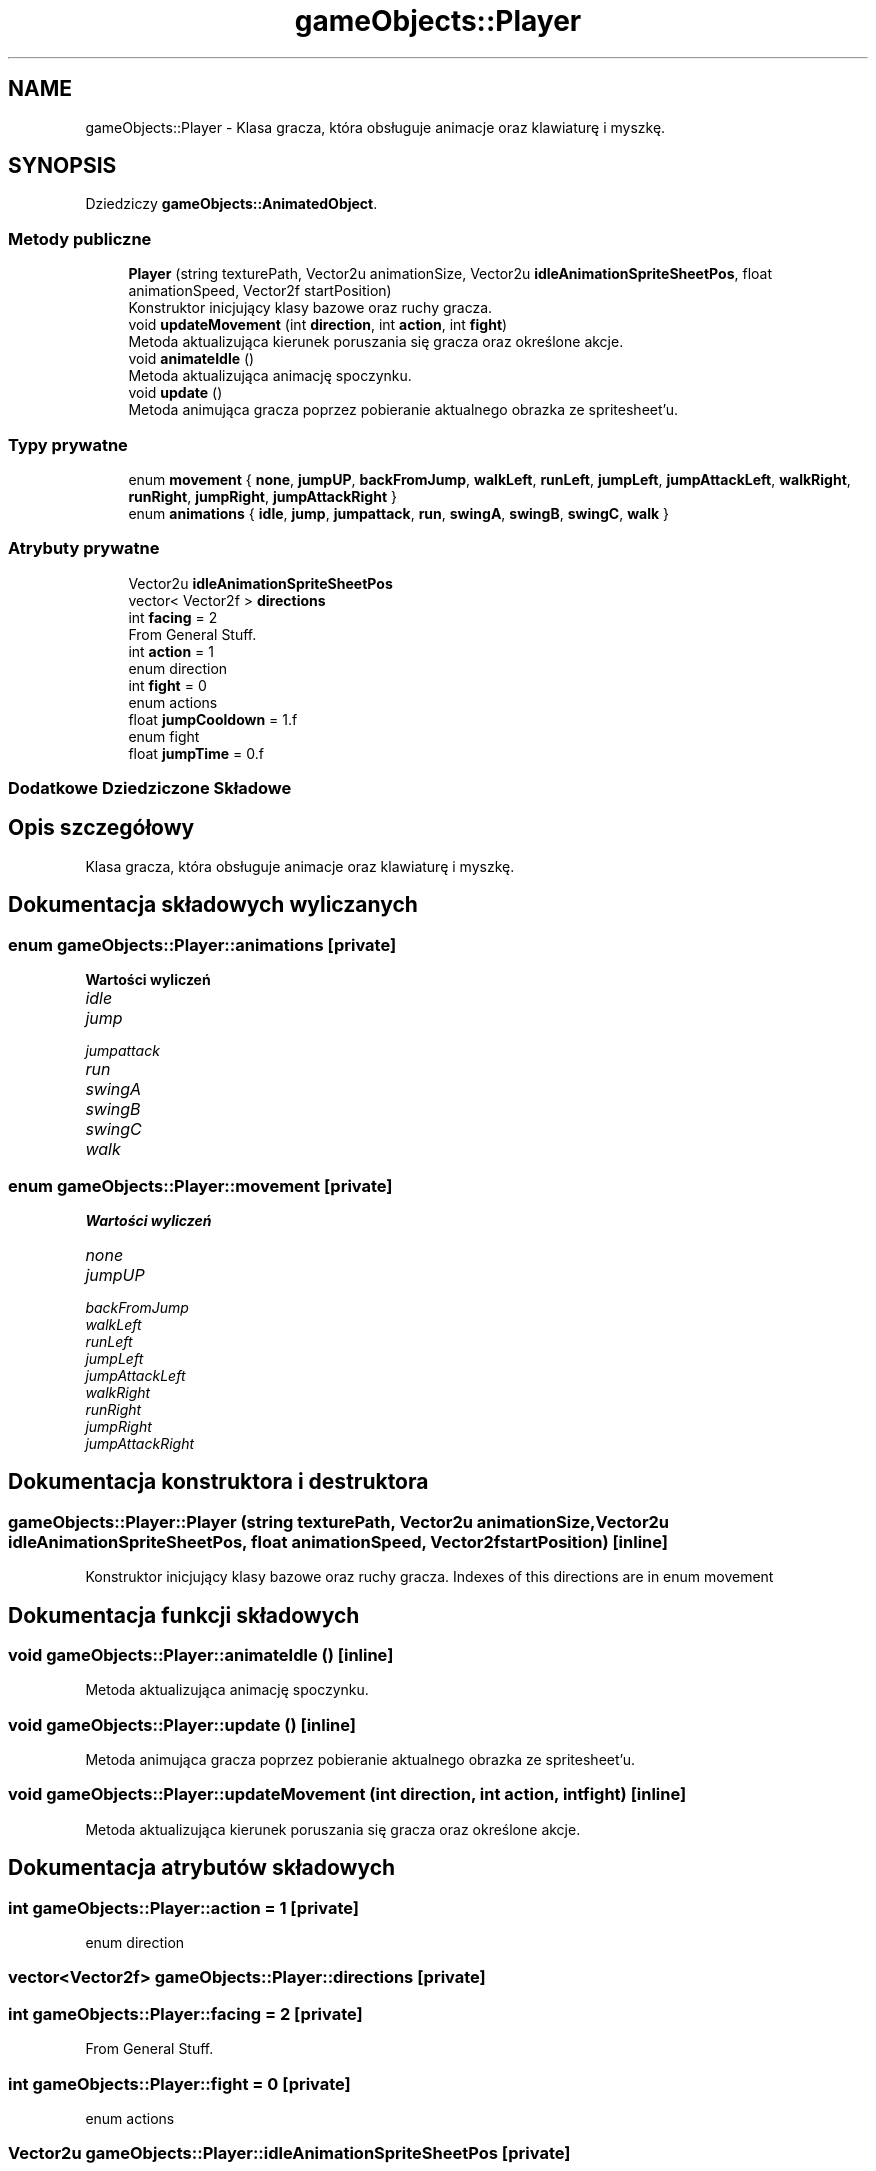 .TH "gameObjects::Player" 3 "So, 27 lis 2021" "Silnik graficzny" \" -*- nroff -*-
.ad l
.nh
.SH NAME
gameObjects::Player \- Klasa gracza, która obsługuje animacje oraz klawiaturę i myszkę\&.  

.SH SYNOPSIS
.br
.PP
.PP
Dziedziczy \fBgameObjects::AnimatedObject\fP\&.
.SS "Metody publiczne"

.in +1c
.ti -1c
.RI "\fBPlayer\fP (string texturePath, Vector2u animationSize, Vector2u \fBidleAnimationSpriteSheetPos\fP, float animationSpeed, Vector2f startPosition)"
.br
.RI "Konstruktor inicjujący klasy bazowe oraz ruchy gracza\&. "
.ti -1c
.RI "void \fBupdateMovement\fP (int \fBdirection\fP, int \fBaction\fP, int \fBfight\fP)"
.br
.RI "Metoda aktualizująca kierunek poruszania się gracza oraz określone akcje\&. "
.ti -1c
.RI "void \fBanimateIdle\fP ()"
.br
.RI "Metoda aktualizująca animację spoczynku\&. "
.ti -1c
.RI "void \fBupdate\fP ()"
.br
.RI "Metoda animująca gracza poprzez pobieranie aktualnego obrazka ze spritesheet'u\&. "
.in -1c
.SS "Typy prywatne"

.in +1c
.ti -1c
.RI "enum \fBmovement\fP { \fBnone\fP, \fBjumpUP\fP, \fBbackFromJump\fP, \fBwalkLeft\fP, \fBrunLeft\fP, \fBjumpLeft\fP, \fBjumpAttackLeft\fP, \fBwalkRight\fP, \fBrunRight\fP, \fBjumpRight\fP, \fBjumpAttackRight\fP }"
.br
.ti -1c
.RI "enum \fBanimations\fP { \fBidle\fP, \fBjump\fP, \fBjumpattack\fP, \fBrun\fP, \fBswingA\fP, \fBswingB\fP, \fBswingC\fP, \fBwalk\fP }"
.br
.in -1c
.SS "Atrybuty prywatne"

.in +1c
.ti -1c
.RI "Vector2u \fBidleAnimationSpriteSheetPos\fP"
.br
.ti -1c
.RI "vector< Vector2f > \fBdirections\fP"
.br
.ti -1c
.RI "int \fBfacing\fP = 2"
.br
.RI "From General Stuff\&. "
.ti -1c
.RI "int \fBaction\fP = 1"
.br
.RI "enum direction "
.ti -1c
.RI "int \fBfight\fP = 0"
.br
.RI "enum actions "
.ti -1c
.RI "float \fBjumpCooldown\fP = 1\&.f"
.br
.RI "enum fight "
.ti -1c
.RI "float \fBjumpTime\fP = 0\&.f"
.br
.in -1c
.SS "Dodatkowe Dziedziczone Składowe"
.SH "Opis szczegółowy"
.PP 
Klasa gracza, która obsługuje animacje oraz klawiaturę i myszkę\&. 
.SH "Dokumentacja składowych wyliczanych"
.PP 
.SS "enum \fBgameObjects::Player::animations\fP\fC [private]\fP"

.PP
\fBWartości wyliczeń\fP
.in +1c
.TP
\fB\fIidle \fP\fP
.TP
\fB\fIjump \fP\fP
.TP
\fB\fIjumpattack \fP\fP
.TP
\fB\fIrun \fP\fP
.TP
\fB\fIswingA \fP\fP
.TP
\fB\fIswingB \fP\fP
.TP
\fB\fIswingC \fP\fP
.TP
\fB\fIwalk \fP\fP
.SS "enum \fBgameObjects::Player::movement\fP\fC [private]\fP"

.PP
\fBWartości wyliczeń\fP
.in +1c
.TP
\fB\fInone \fP\fP
.TP
\fB\fIjumpUP \fP\fP
.TP
\fB\fIbackFromJump \fP\fP
.TP
\fB\fIwalkLeft \fP\fP
.TP
\fB\fIrunLeft \fP\fP
.TP
\fB\fIjumpLeft \fP\fP
.TP
\fB\fIjumpAttackLeft \fP\fP
.TP
\fB\fIwalkRight \fP\fP
.TP
\fB\fIrunRight \fP\fP
.TP
\fB\fIjumpRight \fP\fP
.TP
\fB\fIjumpAttackRight \fP\fP
.SH "Dokumentacja konstruktora i destruktora"
.PP 
.SS "gameObjects::Player::Player (string texturePath, Vector2u animationSize, Vector2u idleAnimationSpriteSheetPos, float animationSpeed, Vector2f startPosition)\fC [inline]\fP"

.PP
Konstruktor inicjujący klasy bazowe oraz ruchy gracza\&. Indexes of this directions are in enum movement
.SH "Dokumentacja funkcji składowych"
.PP 
.SS "void gameObjects::Player::animateIdle ()\fC [inline]\fP"

.PP
Metoda aktualizująca animację spoczynku\&. 
.SS "void gameObjects::Player::update ()\fC [inline]\fP"

.PP
Metoda animująca gracza poprzez pobieranie aktualnego obrazka ze spritesheet'u\&. 
.SS "void gameObjects::Player::updateMovement (int direction, int action, int fight)\fC [inline]\fP"

.PP
Metoda aktualizująca kierunek poruszania się gracza oraz określone akcje\&. 
.SH "Dokumentacja atrybutów składowych"
.PP 
.SS "int gameObjects::Player::action = 1\fC [private]\fP"

.PP
enum direction 
.SS "vector<Vector2f> gameObjects::Player::directions\fC [private]\fP"

.SS "int gameObjects::Player::facing = 2\fC [private]\fP"

.PP
From General Stuff\&. 
.SS "int gameObjects::Player::fight = 0\fC [private]\fP"

.PP
enum actions 
.SS "Vector2u gameObjects::Player::idleAnimationSpriteSheetPos\fC [private]\fP"

.SS "float gameObjects::Player::jumpCooldown = 1\&.f\fC [private]\fP"

.PP
enum fight 
.SS "float gameObjects::Player::jumpTime = 0\&.f\fC [private]\fP"


.SH "Autor"
.PP 
Wygenerowano automatycznie z kodu źródłowego programem Doxygen dla Silnik graficzny\&.
